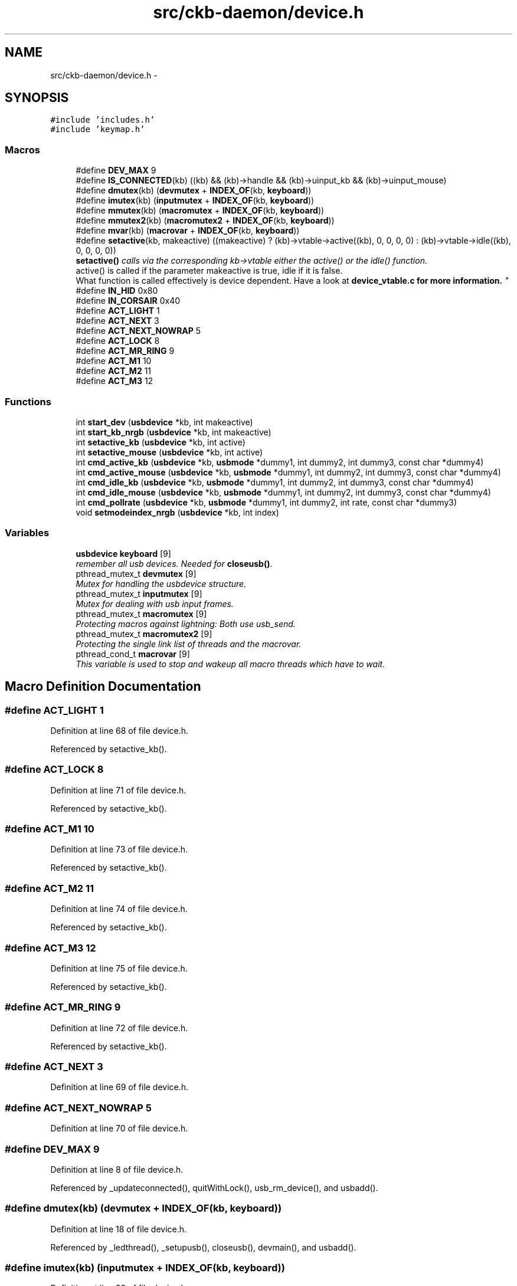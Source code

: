 .TH "src/ckb-daemon/device.h" 3 "Thu Nov 2 2017" "Version v0.2.8 at branch master" "ckb-next" \" -*- nroff -*-
.ad l
.nh
.SH NAME
src/ckb-daemon/device.h \- 
.SH SYNOPSIS
.br
.PP
\fC#include 'includes\&.h'\fP
.br
\fC#include 'keymap\&.h'\fP
.br

.SS "Macros"

.in +1c
.ti -1c
.RI "#define \fBDEV_MAX\fP   9"
.br
.ti -1c
.RI "#define \fBIS_CONNECTED\fP(kb)   ((kb) && (kb)->handle && (kb)->uinput_kb && (kb)->uinput_mouse)"
.br
.ti -1c
.RI "#define \fBdmutex\fP(kb)   (\fBdevmutex\fP + \fBINDEX_OF\fP(kb, \fBkeyboard\fP))"
.br
.ti -1c
.RI "#define \fBimutex\fP(kb)   (\fBinputmutex\fP + \fBINDEX_OF\fP(kb, \fBkeyboard\fP))"
.br
.ti -1c
.RI "#define \fBmmutex\fP(kb)   (\fBmacromutex\fP + \fBINDEX_OF\fP(kb, \fBkeyboard\fP))"
.br
.ti -1c
.RI "#define \fBmmutex2\fP(kb)   (\fBmacromutex2\fP + \fBINDEX_OF\fP(kb, \fBkeyboard\fP))"
.br
.ti -1c
.RI "#define \fBmvar\fP(kb)   (\fBmacrovar\fP + \fBINDEX_OF\fP(kb, \fBkeyboard\fP))"
.br
.ti -1c
.RI "#define \fBsetactive\fP(kb, makeactive)   ((makeactive) ? (kb)->vtable->active((kb), 0, 0, 0, 0) : (kb)->vtable->idle((kb), 0, 0, 0, 0))"
.br
.RI "\fI\fBsetactive()\fP calls via the corresponding kb->vtable either the active() or the idle() function\&. 
.br
 active() is called if the parameter makeactive is true, idle if it is false\&. 
.br
 What function is called effectively is device dependent\&. Have a look at \fI\fBdevice_vtable\&.c\fP\fP for more information\&. \fP"
.ti -1c
.RI "#define \fBIN_HID\fP   0x80"
.br
.ti -1c
.RI "#define \fBIN_CORSAIR\fP   0x40"
.br
.ti -1c
.RI "#define \fBACT_LIGHT\fP   1"
.br
.ti -1c
.RI "#define \fBACT_NEXT\fP   3"
.br
.ti -1c
.RI "#define \fBACT_NEXT_NOWRAP\fP   5"
.br
.ti -1c
.RI "#define \fBACT_LOCK\fP   8"
.br
.ti -1c
.RI "#define \fBACT_MR_RING\fP   9"
.br
.ti -1c
.RI "#define \fBACT_M1\fP   10"
.br
.ti -1c
.RI "#define \fBACT_M2\fP   11"
.br
.ti -1c
.RI "#define \fBACT_M3\fP   12"
.br
.in -1c
.SS "Functions"

.in +1c
.ti -1c
.RI "int \fBstart_dev\fP (\fBusbdevice\fP *kb, int makeactive)"
.br
.ti -1c
.RI "int \fBstart_kb_nrgb\fP (\fBusbdevice\fP *kb, int makeactive)"
.br
.ti -1c
.RI "int \fBsetactive_kb\fP (\fBusbdevice\fP *kb, int active)"
.br
.ti -1c
.RI "int \fBsetactive_mouse\fP (\fBusbdevice\fP *kb, int active)"
.br
.ti -1c
.RI "int \fBcmd_active_kb\fP (\fBusbdevice\fP *kb, \fBusbmode\fP *dummy1, int dummy2, int dummy3, const char *dummy4)"
.br
.ti -1c
.RI "int \fBcmd_active_mouse\fP (\fBusbdevice\fP *kb, \fBusbmode\fP *dummy1, int dummy2, int dummy3, const char *dummy4)"
.br
.ti -1c
.RI "int \fBcmd_idle_kb\fP (\fBusbdevice\fP *kb, \fBusbmode\fP *dummy1, int dummy2, int dummy3, const char *dummy4)"
.br
.ti -1c
.RI "int \fBcmd_idle_mouse\fP (\fBusbdevice\fP *kb, \fBusbmode\fP *dummy1, int dummy2, int dummy3, const char *dummy4)"
.br
.ti -1c
.RI "int \fBcmd_pollrate\fP (\fBusbdevice\fP *kb, \fBusbmode\fP *dummy1, int dummy2, int rate, const char *dummy3)"
.br
.ti -1c
.RI "void \fBsetmodeindex_nrgb\fP (\fBusbdevice\fP *kb, int index)"
.br
.in -1c
.SS "Variables"

.in +1c
.ti -1c
.RI "\fBusbdevice\fP \fBkeyboard\fP [9]"
.br
.RI "\fIremember all usb devices\&. Needed for \fBcloseusb()\fP\&. \fP"
.ti -1c
.RI "pthread_mutex_t \fBdevmutex\fP [9]"
.br
.RI "\fIMutex for handling the usbdevice structure\&. \fP"
.ti -1c
.RI "pthread_mutex_t \fBinputmutex\fP [9]"
.br
.RI "\fIMutex for dealing with usb input frames\&. \fP"
.ti -1c
.RI "pthread_mutex_t \fBmacromutex\fP [9]"
.br
.RI "\fIProtecting macros against lightning: Both use usb_send\&. \fP"
.ti -1c
.RI "pthread_mutex_t \fBmacromutex2\fP [9]"
.br
.RI "\fIProtecting the single link list of threads and the macrovar\&. \fP"
.ti -1c
.RI "pthread_cond_t \fBmacrovar\fP [9]"
.br
.RI "\fIThis variable is used to stop and wakeup all macro threads which have to wait\&. \fP"
.in -1c
.SH "Macro Definition Documentation"
.PP 
.SS "#define ACT_LIGHT   1"

.PP
Definition at line 68 of file device\&.h\&.
.PP
Referenced by setactive_kb()\&.
.SS "#define ACT_LOCK   8"

.PP
Definition at line 71 of file device\&.h\&.
.PP
Referenced by setactive_kb()\&.
.SS "#define ACT_M1   10"

.PP
Definition at line 73 of file device\&.h\&.
.PP
Referenced by setactive_kb()\&.
.SS "#define ACT_M2   11"

.PP
Definition at line 74 of file device\&.h\&.
.PP
Referenced by setactive_kb()\&.
.SS "#define ACT_M3   12"

.PP
Definition at line 75 of file device\&.h\&.
.PP
Referenced by setactive_kb()\&.
.SS "#define ACT_MR_RING   9"

.PP
Definition at line 72 of file device\&.h\&.
.PP
Referenced by setactive_kb()\&.
.SS "#define ACT_NEXT   3"

.PP
Definition at line 69 of file device\&.h\&.
.SS "#define ACT_NEXT_NOWRAP   5"

.PP
Definition at line 70 of file device\&.h\&.
.SS "#define DEV_MAX   9"

.PP
Definition at line 8 of file device\&.h\&.
.PP
Referenced by _updateconnected(), quitWithLock(), usb_rm_device(), and usbadd()\&.
.SS "#define dmutex(kb)   (\fBdevmutex\fP + \fBINDEX_OF\fP(kb, \fBkeyboard\fP))"

.PP
Definition at line 18 of file device\&.h\&.
.PP
Referenced by _ledthread(), _setupusb(), closeusb(), devmain(), and usbadd()\&.
.SS "#define imutex(kb)   (\fBinputmutex\fP + \fBINDEX_OF\fP(kb, \fBkeyboard\fP))"

.PP
Definition at line 22 of file device\&.h\&.
.PP
Referenced by _setupusb(), closeusb(), cmd_bind(), cmd_erase(), cmd_eraseprofile(), cmd_get(), cmd_macro(), cmd_notify(), cmd_rebind(), cmd_unbind(), os_inputmain(), setactive_kb(), setactive_mouse(), and setupusb()\&.
.SS "#define IN_CORSAIR   0x40"

.PP
Definition at line 65 of file device\&.h\&.
.PP
Referenced by setactive_kb(), and setactive_mouse()\&.
.SS "#define IN_HID   0x80"

.PP
Definition at line 64 of file device\&.h\&.
.PP
Referenced by setactive_kb(), and setactive_mouse()\&.
.SS "#define IS_CONNECTED(kb)   ((kb) && (kb)->handle && (kb)->uinput_kb && (kb)->uinput_mouse)"

.PP
Definition at line 12 of file device\&.h\&.
.PP
Referenced by _updateconnected(), devmain(), quitWithLock(), and usbadd()\&.
.SS "#define mmutex(kb)   (\fBmacromutex\fP + \fBINDEX_OF\fP(kb, \fBkeyboard\fP))"

.PP
Definition at line 26 of file device\&.h\&.
.PP
Referenced by _usbrecv(), _usbsend(), and play_macro()\&.
.SS "#define mmutex2(kb)   (\fBmacromutex2\fP + \fBINDEX_OF\fP(kb, \fBkeyboard\fP))"

.PP
Definition at line 28 of file device\&.h\&.
.PP
Referenced by play_macro()\&.
.SS "#define mvar(kb)   (\fBmacrovar\fP + \fBINDEX_OF\fP(kb, \fBkeyboard\fP))"

.PP
Definition at line 30 of file device\&.h\&.
.PP
Referenced by play_macro()\&.
.SS "#define setactive(kb, makeactive)   ((makeactive) ? (kb)->vtable->active((kb), 0, 0, 0, 0) : (kb)->vtable->idle((kb), 0, 0, 0, 0))"

.PP
Definition at line 44 of file device\&.h\&.
.PP
Referenced by _start_dev(), and revertusb()\&.
.SH "Function Documentation"
.PP 
.SS "int cmd_active_kb (\fBusbdevice\fP *kb, \fBusbmode\fP *dummy1, intdummy2, intdummy3, const char *dummy4)"

.PP
Definition at line 114 of file device_keyboard\&.c\&.
.PP
References setactive_kb()\&.
.PP
.nf
114                                                                                              {
115     (void)dummy1;
116     (void)dummy2;
117     (void)dummy3;
118     (void)dummy4;
119 
120     return setactive_kb(kb, 1);
121 }
.fi
.SS "int cmd_active_mouse (\fBusbdevice\fP *kb, \fBusbmode\fP *dummy1, intdummy2, intdummy3, const char *dummy4)"

.PP
Definition at line 44 of file device_mouse\&.c\&.
.PP
References setactive_mouse()\&.
.PP
.nf
44                                                                                                 {
45     (void)dummy1;
46     (void)dummy2;
47     (void)dummy3;
48     (void)dummy4;
49 
50     return setactive_mouse(kb, 1);
51 }
.fi
.SS "int cmd_idle_kb (\fBusbdevice\fP *kb, \fBusbmode\fP *dummy1, intdummy2, intdummy3, const char *dummy4)"

.PP
Definition at line 123 of file device_keyboard\&.c\&.
.PP
References setactive_kb()\&.
.PP
.nf
123                                                                                            {
124     (void)dummy1;
125     (void)dummy2;
126     (void)dummy3;
127     (void)dummy4;
128 
129     return setactive_kb(kb, 0);
130 }
.fi
.SS "int cmd_idle_mouse (\fBusbdevice\fP *kb, \fBusbmode\fP *dummy1, intdummy2, intdummy3, const char *dummy4)"

.PP
Definition at line 53 of file device_mouse\&.c\&.
.PP
References setactive_mouse()\&.
.PP
.nf
53                                                                                               {
54     (void)dummy1;
55     (void)dummy2;
56     (void)dummy3;
57     (void)dummy4;
58 
59     return setactive_mouse(kb, 0);
60 }
.fi
.SS "int cmd_pollrate (\fBusbdevice\fP *kb, \fBusbmode\fP *dummy1, intdummy2, intrate, const char *dummy3)"

.PP
Definition at line 62 of file device_mouse\&.c\&.
.PP
References MSG_SIZE, usbdevice::pollrate, and usbsend\&.
.PP
.nf
62                                                                                           {
63     (void)dummy1;
64     (void)dummy2;
65     (void)dummy3;
66 
67     uchar msg[MSG_SIZE] = {
68         0x07, 0x0a, 0, 0, (uchar)rate
69     };
70     if(!usbsend(kb, msg, 1))
71         return -1;
72     // Device should disconnect+reconnect, but update the poll rate field in case it doesn't
73     kb->pollrate = rate;
74     return 0;
75 }
.fi
.SS "int setactive_kb (\fBusbdevice\fP *kb, intactive)"

.PP
Definition at line 20 of file device_keyboard\&.c\&.
.PP
References ACT_LIGHT, ACT_LOCK, ACT_M1, ACT_M2, ACT_M3, ACT_MR_RING, usbdevice::active, DELAY_MEDIUM, lighting::forceupdate, imutex, IN_CORSAIR, IN_HID, usbdevice::input, inputupdate(), keymap, usbinput::keys, usbprofile::lastlight, MSG_SIZE, N_KEYS_HW, NEEDS_FW_UPDATE, usbdevice::profile, usbsend, and usbdevice::vtable\&.
.PP
Referenced by cmd_active_kb(), and cmd_idle_kb()\&.
.PP
.nf
20                                            {
21     if(NEEDS_FW_UPDATE(kb))
22         return 0;
23 
24     pthread_mutex_lock(imutex(kb));
25     kb->active = !!active;
26     kb->profile->lastlight\&.forceupdate = 1;
27     // Clear input
28     memset(&kb->input\&.keys, 0, sizeof(kb->input\&.keys));
29     inputupdate(kb);
30     pthread_mutex_unlock(imutex(kb));
31 
32     uchar msg[3][MSG_SIZE] = {
33         { 0x07, 0x04, 0 },                  // Disables or enables HW control for top row
34         { 0x07, 0x40, 0 },                  // Selects key input
35         { 0x07, 0x05, 2, 0, 0x03, 0x00 }    // Commits key input selection
36     };
37     if(active){
38         // Put the M-keys (K95) as well as the Brightness/Lock keys into software-controlled mode\&.
39         msg[0][2] = 2;
40         if(!usbsend(kb, msg[0], 1))
41             return -1;
42         DELAY_MEDIUM(kb);
43         // Set input mode on the keys\&. They must be grouped into packets of 60 bytes (+ 4 bytes header)
44         // Keys are referenced in byte pairs, with the first byte representing the key and the second byte representing the mode\&.
45         for(int key = 0; key < N_KEYS_HW; ){
46             int pair;
47             for(pair = 0; pair < 30 && key < N_KEYS_HW; pair++, key++){
48                 // Select both standard and Corsair input\&. The standard input will be ignored except in BIOS mode\&.
49                 uchar action = IN_HID | IN_CORSAIR;
50                 // Additionally, make MR activate the MR ring (this is disabled for now, may be back later)
51                 //if(keymap[key]\&.name && !strcmp(keymap[key]\&.name, "mr"))
52                 //    action |= ACT_MR_RING;
53                 msg[1][4 + pair * 2] = key;
54                 msg[1][5 + pair * 2] = action;
55             }
56             // Byte 2 = pair count (usually 30, less on final message)
57             msg[1][2] = pair;
58             if(!usbsend(kb, msg[1], 1))
59                 return -1;
60         }
61         // Commit new input settings
62         if(!usbsend(kb, msg[2], 1))
63             return -1;
64         DELAY_MEDIUM(kb);
65     } else {
66         // Set the M-keys back into hardware mode, restore hardware RGB profile\&. It has to be sent twice for some reason\&.
67         msg[0][2] = 1;
68         if(!usbsend(kb, msg[0], 1))
69             return -1;
70         DELAY_MEDIUM(kb);
71         if(!usbsend(kb, msg[0], 1))
72             return -1;
73         DELAY_MEDIUM(kb);
74 #ifdef OS_LINUX
75         // On OSX the default key mappings are fine\&. On Linux, the G keys will freeze the keyboard\&. Set the keyboard entirely to HID input\&.
76         for(int key = 0; key < N_KEYS_HW; ){
77             int pair;
78             for(pair = 0; pair < 30 && key < N_KEYS_HW; pair++, key++){
79                 uchar action = IN_HID;
80                 // Enable hardware actions
81                 if(keymap[key]\&.name){
82                     if(!strcmp(keymap[key]\&.name, "mr"))
83                         action = ACT_MR_RING;
84                     else if(!strcmp(keymap[key]\&.name, "m1"))
85                         action = ACT_M1;
86                     else if(!strcmp(keymap[key]\&.name, "m2"))
87                         action = ACT_M2;
88                     else if(!strcmp(keymap[key]\&.name, "m3"))
89                         action = ACT_M3;
90                     else if(!strcmp(keymap[key]\&.name, "light"))
91                         action = ACT_LIGHT;
92                     else if(!strcmp(keymap[key]\&.name, "lock"))
93                         action = ACT_LOCK;
94                 }
95                 msg[1][4 + pair * 2] = key;
96                 msg[1][5 + pair * 2] = action;
97             }
98             // Byte 2 = pair count (usually 30, less on final message)
99             msg[1][2] = pair;
100             if(!usbsend(kb, msg[1], 1))
101                 return -1;
102         }
103         // Commit new input settings
104         if(!usbsend(kb, msg[2], 1))
105             return -1;
106         DELAY_MEDIUM(kb);
107 #endif
108     }
109     // Update indicator LEDs if the profile contains settings for them
110     kb->vtable->updateindicators(kb, 0);
111     return 0;
112 }
.fi
.SS "int setactive_mouse (\fBusbdevice\fP *kb, intactive)"

.PP
Definition at line 9 of file device_mouse\&.c\&.
.PP
References usbdevice::active, lighting::forceupdate, imutex, IN_CORSAIR, IN_HID, usbdevice::input, inputupdate(), usbinput::keys, usbprofile::lastlight, MSG_SIZE, NEEDS_FW_UPDATE, usbdevice::profile, and usbsend\&.
.PP
Referenced by cmd_active_mouse(), and cmd_idle_mouse()\&.
.PP
.nf
9                                               {
10     if(NEEDS_FW_UPDATE(kb))
11         return 0;
12     const int keycount = 20;
13     uchar msg[2][MSG_SIZE] = {
14         { 0x07, 0x04, 0 },                  // Disables or enables HW control for DPI and Sniper button
15         { 0x07, 0x40, keycount, 0 },        // Select button input (simlilar to the packet sent to keyboards, but lacks a commit packet)
16     };
17     if(active)
18         // Put the mouse into SW mode
19         msg[0][2] = 2;
20     else
21         // Restore HW mode
22         msg[0][2] = 1;
23     pthread_mutex_lock(imutex(kb));
24     kb->active = !!active;
25     kb->profile->lastlight\&.forceupdate = 1;
26     // Clear input
27     memset(&kb->input\&.keys, 0, sizeof(kb->input\&.keys));
28     inputupdate(kb);
29     pthread_mutex_unlock(imutex(kb));
30     if(!usbsend(kb, msg[0], 1))
31         return -1;
32     if(active){
33         // Set up key input
34         if(!usbsend(kb, msg[1], 1))
35             return -1;
36         for(int i = 0; i < keycount; i++){
37             msg[1][i * 2 + 4] = i + 1;
38             msg[1][i * 2 + 5] = (i < 6 ? IN_HID : IN_CORSAIR);
39         }
40     }
41     return 0;
42 }
.fi
.SS "void setmodeindex_nrgb (\fBusbdevice\fP *kb, intindex)"

.PP
Definition at line 132 of file device_keyboard\&.c\&.
.PP
References NK95_M1, NK95_M2, NK95_M3, and nk95cmd\&.
.PP
.nf
132                                                 {
133     switch(index % 3){
134     case 0:
135         nk95cmd(kb, NK95_M1);
136         break;
137     case 1:
138         nk95cmd(kb, NK95_M2);
139         break;
140     case 2:
141         nk95cmd(kb, NK95_M3);
142         break;
143     }
144 }
.fi
.SS "int start_dev (\fBusbdevice\fP *kb, intmakeactive)"

.PP
Definition at line 80 of file device\&.c\&.
.PP
References _start_dev(), USB_DELAY_DEFAULT, and usbdevice::usbdelay\&.
.PP
.nf
80                                             {
81     // Force USB interval to 10ms during initial setup phase; return to nominal 5ms after setup completes\&.
82     kb->usbdelay = 10;
83     int res = _start_dev(kb, makeactive);
84     kb->usbdelay = USB_DELAY_DEFAULT;
85     return res;
86 }
.fi
.SS "int start_kb_nrgb (\fBusbdevice\fP *kb, intmakeactive)"

.PP
Definition at line 9 of file device_keyboard\&.c\&.
.PP
References usbdevice::active, NK95_HWOFF, nk95cmd, and usbdevice::pollrate\&.
.PP
.nf
9                                                 {
10     (void)makeactive;
11 
12     // Put the non-RGB K95 into software mode\&. Nothing else needs to be done hardware wise
13     nk95cmd(kb, NK95_HWOFF);
14     // Fill out RGB features for consistency, even though the keyboard doesn't have them
15     kb->active = 1;
16     kb->pollrate = -1;
17     return 0;
18 }
.fi
.SH "Variable Documentation"
.PP 
.SS "pthread_mutex_t devmutex[9]"

.PP
Definition at line 12 of file device\&.c\&.
.PP
Referenced by _updateconnected(), quitWithLock(), and usb_rm_device()\&.
.SS "pthread_mutex_t inputmutex[9]"

.PP
Definition at line 13 of file device\&.c\&.
.SS "\fBusbdevice\fP keyboard[9]"

.PP
Definition at line 10 of file device\&.c\&.
.PP
Referenced by _mkdevpath(), _mknotifynode(), _rmnotifynode(), _setupusb(), _updateconnected(), closeusb(), main(), mkfwnode(), os_closeusb(), os_inputmain(), os_inputopen(), os_setupusb(), quitWithLock(), rmdevpath(), usb_rm_device(), and usbadd()\&.
.SS "pthread_mutex_t macromutex[9]"

.PP
Definition at line 14 of file device\&.c\&.
.SS "pthread_mutex_t macromutex2[9]"

.PP
Definition at line 15 of file device\&.c\&.
.SS "pthread_cond_t macrovar[9]"

.PP
Definition at line 16 of file device\&.c\&.
.SH "Author"
.PP 
Generated automatically by Doxygen for ckb-next from the source code\&.
